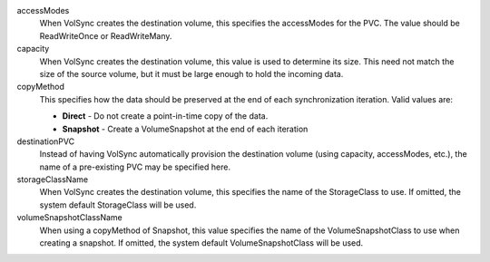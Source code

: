 .. These are the descriptions for the common volume handling options

accessModes
   When VolSync creates the destination volume, this specifies the accessModes
   for the PVC. The value should be ReadWriteOnce or ReadWriteMany.
capacity
   When VolSync creates the destination volume, this value is used to determine
   its size. This need not match the size of the source volume, but it must be
   large enough to hold the incoming data.
copyMethod
   This specifies how the data should be preserved at the end of each
   synchronization iteration. Valid values are:

   - **Direct** - Do not create a point-in-time copy of the data.
   - **Snapshot** - Create a VolumeSnapshot at the end of each iteration
destinationPVC
   Instead of having VolSync automatically provision the destination volume
   (using capacity, accessModes, etc.), the name of a pre-existing PVC may be
   specified here.
storageClassName
   When VolSync creates the destination volume, this specifies the name of the
   StorageClass to use. If omitted, the system default StorageClass will be
   used.
volumeSnapshotClassName
   When using a copyMethod of Snapshot, this value specifies the name of the
   VolumeSnapshotClass to use when creating a snapshot. If omitted, the system
   default VolumeSnapshotClass will be used.
